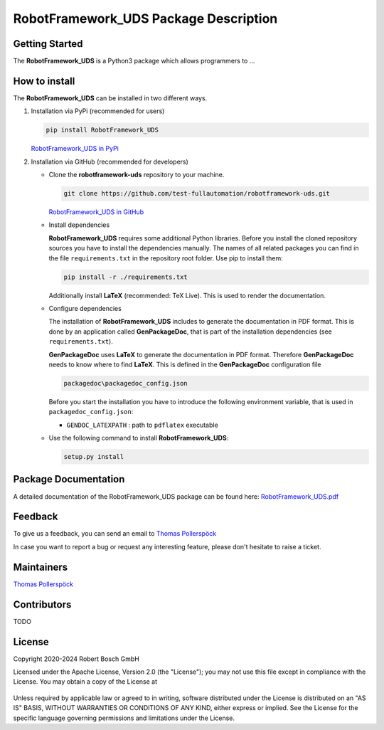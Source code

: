 .. Copyright 2020-2024 Robert Bosch GmbH

.. Licensed under the Apache License, Version 2.0 (the "License");
   you may not use this file except in compliance with the License.
   You may obtain a copy of the License at

.. http://www.apache.org/licenses/LICENSE-2.0

.. Unless required by applicable law or agreed to in writing, software
   distributed under the License is distributed on an "AS IS" BASIS,
   WITHOUT WARRANTIES OR CONDITIONS OF ANY KIND, either express or implied.
   See the License for the specific language governing permissions and
   limitations under the License.

RobotFramework_UDS Package Description
======================================

Getting Started
---------------

The **RobotFramework_UDS** is a Python3 package which allows programmers to ...

How to install
--------------

The **RobotFramework_UDS** can be installed in two different ways.

1. Installation via PyPi (recommended for users)

   .. code::

      pip install RobotFramework_UDS

   `RobotFramework_UDS in PyPi <https://pypi.org/project/RobotFramework_UDS/>`_

2. Installation via GitHub (recommended for developers)

   * Clone the **robotframework-uds** repository to your machine.

     .. code::

        git clone https://github.com/test-fullautomation/robotframework-uds.git

     `RobotFramework_UDS in GitHub <https://github.com/test-fullautomation/robotframework-uds>`_

   * Install dependencies

     **RobotFramework_UDS** requires some additional Python libraries. Before you install the cloned repository sources
     you have to install the dependencies manually. The names of all related packages you can find in the file ``requirements.txt``
     in the repository root folder. Use pip to install them:

     .. code::

        pip install -r ./requirements.txt

     Additionally install **LaTeX** (recommended: TeX Live). This is used to render the documentation.

   * Configure dependencies

     The installation of **RobotFramework_UDS** includes to generate the documentation in PDF format. This is done by
     an application called **GenPackageDoc**, that is part of the installation dependencies (see ``requirements.txt``).

     **GenPackageDoc** uses **LaTeX** to generate the documentation in PDF format. Therefore **GenPackageDoc** needs to know where to find
     **LaTeX**. This is defined in the **GenPackageDoc** configuration file

     .. code::

        packagedoc\packagedoc_config.json

     Before you start the installation you have to introduce the following environment variable, that is used in ``packagedoc_config.json``:

     - ``GENDOC_LATEXPATH`` : path to ``pdflatex`` executable

   * Use the following command to install **RobotFramework_UDS**:

     .. code::

        setup.py install


Package Documentation
---------------------

A detailed documentation of the RobotFramework_UDS package can be found here: `RobotFramework_UDS.pdf <https://github.com/test-fullautomation/robotframework-uds/blob/develop/RobotFramework_UDS/RobotFramework_UDS.pdf>`_

Feedback
--------

To give us a feedback, you can send an email to `Thomas Pollerspöck <mailto:Thomas.Pollerspoeck@de.bosch.com>`_

In case you want to report a bug or request any interesting feature, please don't
hesitate to raise a ticket.

Maintainers
-----------

`Thomas Pollerspöck <mailto:Thomas.Pollerspoeck@de.bosch.com>`_

Contributors
------------

TODO

License
-------

Copyright 2020-2024 Robert Bosch GmbH

Licensed under the Apache License, Version 2.0 (the "License");
you may not use this file except in compliance with the License.
You may obtain a copy of the License at

    |License: Apache v2|

Unless required by applicable law or agreed to in writing, software
distributed under the License is distributed on an "AS IS" BASIS,
WITHOUT WARRANTIES OR CONDITIONS OF ANY KIND, either express or implied.
See the License for the specific language governing permissions and
limitations under the License.


.. |License: Apache v2| image:: https://img.shields.io/pypi/l/robotframework.svg
   :target: http://www.apache.org/licenses/LICENSE-2.0.html

